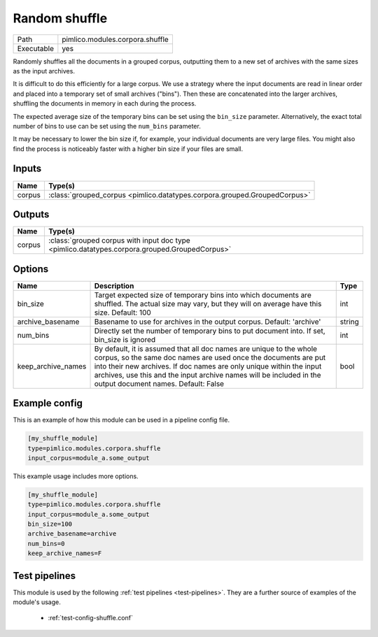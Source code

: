 Random shuffle
~~~~~~~~~~~~~~

.. py:module:: pimlico.modules.corpora.shuffle

+------------+---------------------------------+
| Path       | pimlico.modules.corpora.shuffle |
+------------+---------------------------------+
| Executable | yes                             |
+------------+---------------------------------+

Randomly shuffles all the documents in a grouped corpus, outputting
them to a new set of archives with the same sizes as the input archives.

It is difficult to do this efficiently for a large corpus.
We use a strategy where the input documents are read in linear order
and placed into a temporary set of small archives ("bins"). Then these are
concatenated into the larger archives, shuffling the documents in memory
in each during the process.

The expected average size of the temporary bins can be set using the
``bin_size`` parameter. Alternatively, the exact total number of
bins to use can be set using the ``num_bins`` parameter.

It may be necessary to lower the bin size if, for example, your
individual documents are very large files. You might also find the
process is noticeably faster with a higher bin size if your files
are small.


Inputs
======

+--------+---------------------------------------------------------------------------+
| Name   | Type(s)                                                                   |
+========+===========================================================================+
| corpus | :class:`grouped_corpus <pimlico.datatypes.corpora.grouped.GroupedCorpus>` |
+--------+---------------------------------------------------------------------------+

Outputs
=======

+--------+-----------------------------------------------------------------------------------------------+
| Name   | Type(s)                                                                                       |
+========+===============================================================================================+
| corpus | :class:`grouped corpus with input doc type <pimlico.datatypes.corpora.grouped.GroupedCorpus>` |
+--------+-----------------------------------------------------------------------------------------------+

Options
=======

+--------------------+----------------------------------------------------------------------------------------------------------------------------------------------------------------------------------------------------------------------------------------------------------------------------------------------------------------------------+--------+
| Name               | Description                                                                                                                                                                                                                                                                                                                | Type   |
+====================+============================================================================================================================================================================================================================================================================================================================+========+
| bin_size           | Target expected size of temporary bins into which documents are shuffled. The actual size may vary, but they will on average have this size. Default: 100                                                                                                                                                                  | int    |
+--------------------+----------------------------------------------------------------------------------------------------------------------------------------------------------------------------------------------------------------------------------------------------------------------------------------------------------------------------+--------+
| archive_basename   | Basename to use for archives in the output corpus. Default: 'archive'                                                                                                                                                                                                                                                      | string |
+--------------------+----------------------------------------------------------------------------------------------------------------------------------------------------------------------------------------------------------------------------------------------------------------------------------------------------------------------------+--------+
| num_bins           | Directly set the number of temporary bins to put document into. If set, bin_size is ignored                                                                                                                                                                                                                                | int    |
+--------------------+----------------------------------------------------------------------------------------------------------------------------------------------------------------------------------------------------------------------------------------------------------------------------------------------------------------------------+--------+
| keep_archive_names | By default, it is assumed that all doc names are unique to the whole corpus, so the same doc names are used once the documents are put into their new archives. If doc names are only unique within the input archives, use this and the input archive names will be included in the output document names. Default: False | bool   |
+--------------------+----------------------------------------------------------------------------------------------------------------------------------------------------------------------------------------------------------------------------------------------------------------------------------------------------------------------------+--------+

Example config
==============

This is an example of how this module can be used in a pipeline config file.

.. code-block:: ini
   
   [my_shuffle_module]
   type=pimlico.modules.corpora.shuffle
   input_corpus=module_a.some_output
   

This example usage includes more options.

.. code-block:: ini
   
   [my_shuffle_module]
   type=pimlico.modules.corpora.shuffle
   input_corpus=module_a.some_output
   bin_size=100
   archive_basename=archive
   num_bins=0
   keep_archive_names=F

Test pipelines
==============

This module is used by the following :ref:`test pipelines <test-pipelines>`. They are a further source of examples of the module's usage.

 * :ref:`test-config-shuffle.conf`